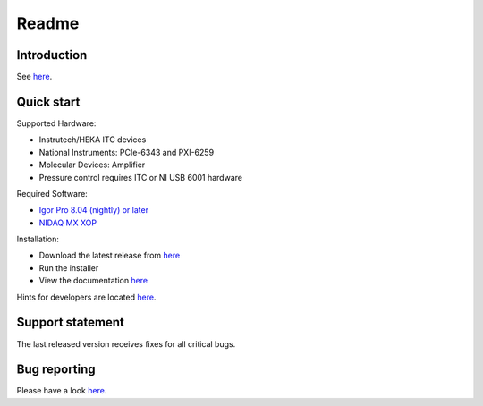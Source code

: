 Readme
------

Introduction
~~~~~~~~~~~~

See `here <https://alleninstitute.github.io/MIES/index.html#introduction>`_.

Quick start
~~~~~~~~~~~

Supported Hardware:

- Instrutech/HEKA ITC devices
- National Instruments: PCIe-6343 and PXI-6259
- Molecular Devices: Amplifier
- Pressure control requires ITC or NI USB 6001 hardware

Required Software:

- `Igor Pro 8.04 (nightly) or later <https://www.wavemetrics.com/>`_
- `NIDAQ MX XOP <https://www.wavemetrics.com/products/nidaqtools/nidaqtools.htm>`_

Installation:

- Download the latest release from `here <https://github.com/AllenInstitute/MIES/releases/tag/latest>`_
- Run the installer
- View the documentation `here <https://alleninstitute.github.io/MIES/index.html>`_

Hints for developers are located `here <https://alleninstitute.github.io/MIES/developers.html>`_.

Support statement
~~~~~~~~~~~~~~~~~

The last released version receives fixes for all critical bugs.

Bug reporting
~~~~~~~~~~~~~

Please have a look `here <https://alleninstitute.github.io/MIES/reportingbugs.html>`_.
